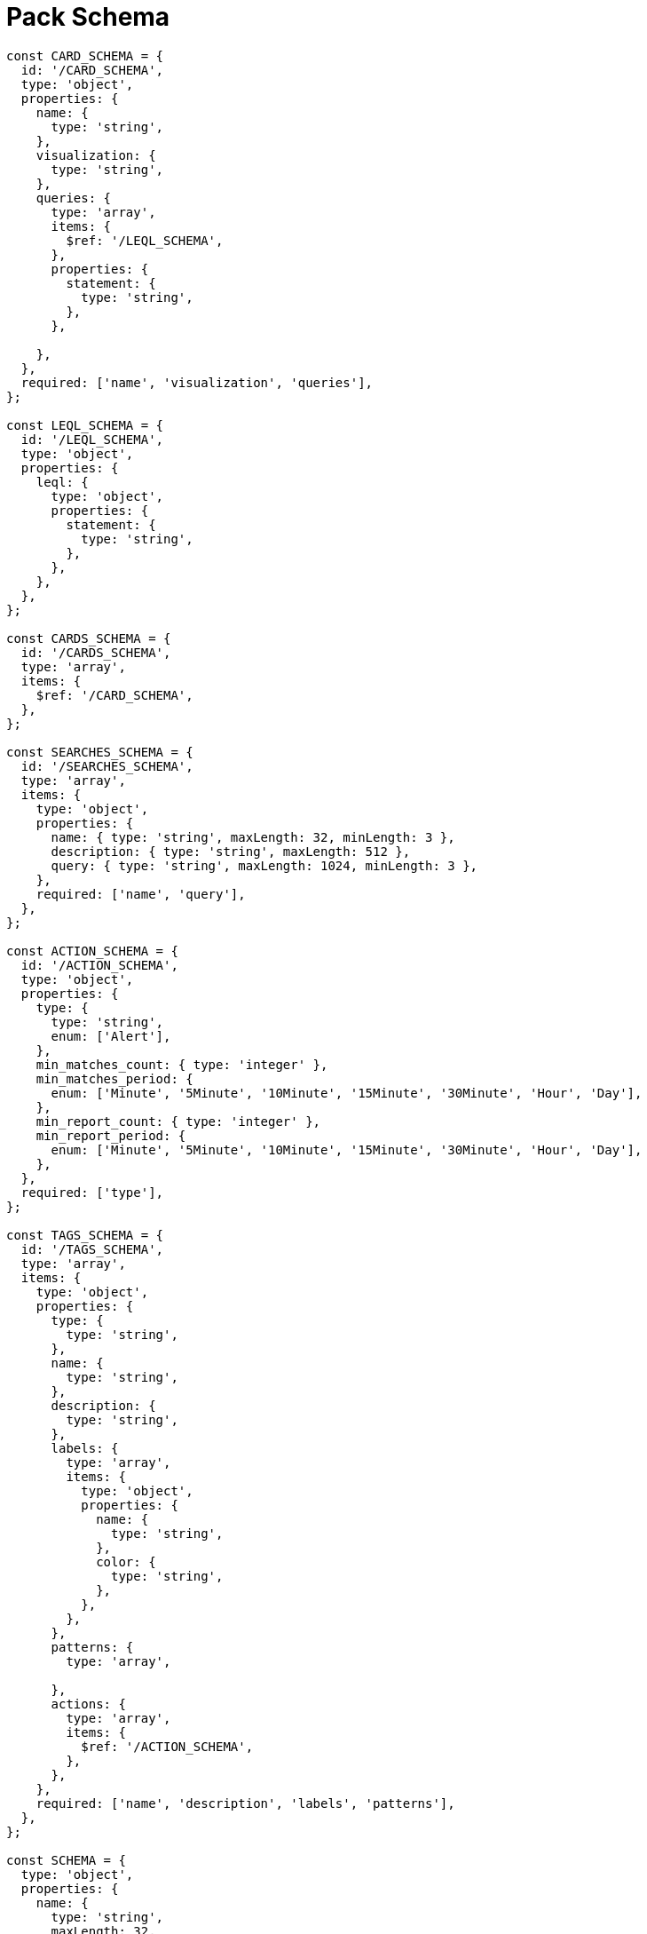 = Pack Schema

```
const CARD_SCHEMA = {
  id: '/CARD_SCHEMA',
  type: 'object',
  properties: {
    name: {
      type: 'string',
    },
    visualization: {
      type: 'string',
    },
    queries: {
      type: 'array',
      items: {
        $ref: '/LEQL_SCHEMA',
      },
      properties: {
        statement: {
          type: 'string',
        },
      },

    },
  },
  required: ['name', 'visualization', 'queries'],
};

const LEQL_SCHEMA = {
  id: '/LEQL_SCHEMA',
  type: 'object',
  properties: {
    leql: {
      type: 'object',
      properties: {
        statement: {
          type: 'string',
        },
      },
    },
  },
};

const CARDS_SCHEMA = {
  id: '/CARDS_SCHEMA',
  type: 'array',
  items: {
    $ref: '/CARD_SCHEMA',
  },
};

const SEARCHES_SCHEMA = {
  id: '/SEARCHES_SCHEMA',
  type: 'array',
  items: {
    type: 'object',
    properties: {
      name: { type: 'string', maxLength: 32, minLength: 3 },
      description: { type: 'string', maxLength: 512 },
      query: { type: 'string', maxLength: 1024, minLength: 3 },
    },
    required: ['name', 'query'],
  },
};

const ACTION_SCHEMA = {
  id: '/ACTION_SCHEMA',
  type: 'object',
  properties: {
    type: {
      type: 'string',
      enum: ['Alert'],
    },
    min_matches_count: { type: 'integer' },
    min_matches_period: {
      enum: ['Minute', '5Minute', '10Minute', '15Minute', '30Minute', 'Hour', 'Day'],
    },
    min_report_count: { type: 'integer' },
    min_report_period: {
      enum: ['Minute', '5Minute', '10Minute', '15Minute', '30Minute', 'Hour', 'Day'],
    },
  },
  required: ['type'],
};

const TAGS_SCHEMA = {
  id: '/TAGS_SCHEMA',
  type: 'array',
  items: {
    type: 'object',
    properties: {
      type: {
        type: 'string',
      },
      name: {
        type: 'string',
      },
      description: {
        type: 'string',
      },
      labels: {
        type: 'array',
        items: {
          type: 'object',
          properties: {
            name: {
              type: 'string',
            },
            color: {
              type: 'string',
            },
          },
        },
      },
      patterns: {
        type: 'array',

      },
      actions: {
        type: 'array',
        items: {
          $ref: '/ACTION_SCHEMA',
        },
      },
    },
    required: ['name', 'description', 'labels', 'patterns'],
  },
};

const SCHEMA = {
  type: 'object',
  properties: {
    name: {
      type: 'string',
      maxLength: 32,
      minLength: 3,
    },
    description: {
      type: 'string',
      maxLength: 512,
    },
    searches: SEARCHES_SCHEMA,
    tags: TAGS_SCHEMA,
    cards: CARDS_SCHEMA,
  },
};

const Schemas = {
  CARD_SCHEMA,
  CARDS_SCHEMA,
  LEQL_SCHEMA,
  SEARCHES_SCHEMA,
  ACTION_SCHEMA,
  SCHEMA,
  TAGS_SCHEMA,
};

export default Schemas;
```
